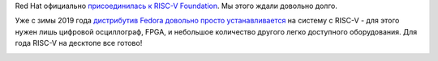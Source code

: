 .. title: Red Hat присоединилась к RISC-V Foundation
.. slug: red-hat-prisoedinilas-k-risc-v-foundation
.. date: 2019-08-08 15:22:20 UTC+03:00
.. tags: redhat, riscv, community
.. category: 
.. link: 
.. description: 
.. type: text
.. author: Peter Lemenkov

Red Hat официально `присоединилась к RISC-V Foundation
<https://riscv.org/membership/6696/red-hat/>`_. Мы этого ждали довольно долго.

Уже с зимы 2019 года `дистрибутив Fedora довольно просто устанавливается
<https://abopen.com/news/building-a-risc-v-pc/>`_ на систему с RISC-V - для
этого нужен лишь цифровой осциллограф, FPGA, и небольшое количество другого
легко доступного оборудования. Для года RISC-V на десктопе все готово!

.. image:: /images/fedora_riscv_station.jpeg
   :align: center
   :width: 50.0%
